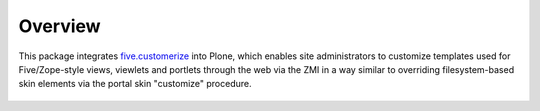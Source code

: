 Overview
========

This package integrates five.customerize_ into Plone, which enables site
administrators to customize templates used for Five/Zope-style views,
viewlets and portlets through the web via the ZMI in a way similar to
overriding filesystem-based skin elements via the portal skin "customize"
procedure.

  .. _five.customerize: http://svn.zope.org/five.customerize/

